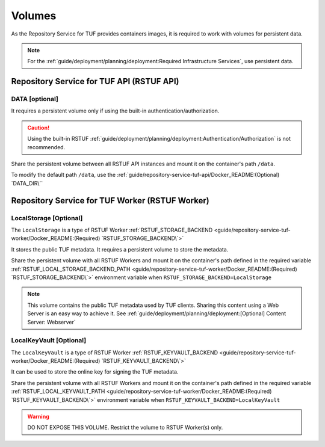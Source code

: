 #######
Volumes
#######

As the Repository Service for TUF provides containers images, it is required to
work with volumes for persistent data.

.. Note::
    For the :ref:`guide/deployment/planning/deployment:Required Infrastructure Services`,
    use persistent data.

Repository Service for TUF API (RSTUF API)
##########################################

DATA [optional]
===============

It requires a persistent volume only if using the built-in
authentication/authorization.

.. Caution::
    Using the built-in RSTUF
    :ref:`guide/deployment/planning/deployment:Authentication/Authorization` is not recommended.

Share the persistent volume between all RSTUF API instances and mount it on the
container's path ``/data``.

To modify the default path ``/data``, use the
:ref:`guide/repository-service-tuf-api/Docker_README:(Optional) `DATA_DIR\``

Repository Service for TUF Worker (RSTUF Worker)
################################################

LocalStorage [Optional]
=======================

The ``LocalStorage`` is a type of RSTUF Worker
:ref:`RSTUF_STORAGE_BACKEND <guide/repository-service-tuf-worker/Docker_README:(Required) `RSTUF_STORAGE_BACKEND\`>`

It stores the public TUF metadata. It requires a persistent volume to store the
metadata.

Share the persistent volume with all RSTUF Workers and mount it on the
container's path defined in the required variable
:ref:`RSTUF_LOCAL_STORAGE_BACKEND_PATH <guide/repository-service-tuf-worker/Docker_README:(Required) `RSTUF_STORAGE_BACKEND\`>`
environment variable when ``RSTUF_STORAGE_BACKEND=LocalStorage``

.. Note::
    This volume contains the public TUF metadata used by TUF clients.
    Sharing this content using a Web Server is an easy way to achieve it.
    See :ref:`guide/deployment/planning/deployment:[Optional] Content Server: Webserver`

LocalKeyVault [Optional]
========================

The ``LocalKeyVault`` is a type of RSTUF Worker
:ref:`RSTUF_KEYVAULT_BACKEND <guide/repository-service-tuf-worker/Docker_README:(Required) `RSTUF_KEYVAULT_BACKEND\`>`

It can be used to store the online key for signing the TUF metadata.

Share the persistent volume with all RSTUF Workers and mount it on the
container's path defined in the required variable
:ref:`RSTUF_LOCAL_KEYVAULT_PATH <guide/repository-service-tuf-worker/Docker_README:(Required) `RSTUF_KEYVAULT_BACKEND\`>`
environment variable when ``RSTUF_KEYVAULT_BACKEND=LocalKeyVault``

.. Warning::
    DO NOT EXPOSE THIS VOLUME.
    Restrict the volume to RSTUF Worker(s) only.